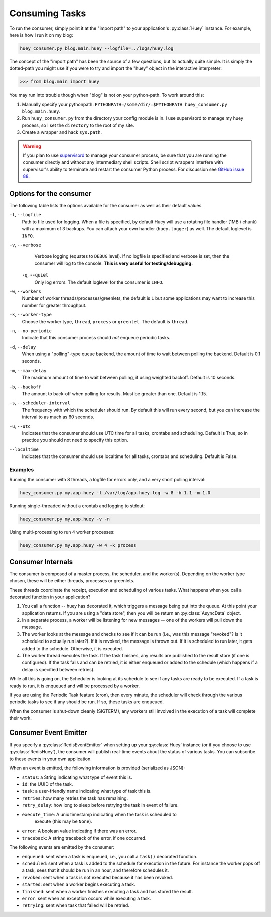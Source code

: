.. _consuming-tasks:

Consuming Tasks
===============

To run the consumer, simply point it at the "import path" to your application's
:py:class:`Huey` instance.  For example, here is how I run it on my blog:

.. code-block:: bash

    huey_consumer.py blog.main.huey --logfile=../logs/huey.log

The concept of the "import path" has been the source of a few questions, but its
actually quite simple.  It is simply the dotted-path you might use if you were
to try and import the "huey" object in the interactive interpreter:

.. code-block:: pycon

    >>> from blog.main import huey

You may run into trouble though when "blog" is not on your python-path. To
work around this:

1. Manually specify your pythonpath: ``PYTHONPATH=/some/dir/:$PYTHONPATH huey_consumer.py blog.main.huey``.
2. Run ``huey_consumer.py`` from the directory your config module is in.  I use
   supervisord to manage my huey process, so I set the ``directory`` to the root
   of my site.
3. Create a wrapper and hack ``sys.path``.

.. warning::
    If you plan to use `supervisord <http://supervisord.org/>`_ to manage your consumer process, be sure that you are running the consumer directly and without any intermediary shell scripts. Shell script wrappers interfere with supervisor's ability to terminate and restart the consumer Python process. For discussion see `GitHub issue 88 <https://github.com/coleifer/huey/issues/88>`_.

Options for the consumer
------------------------

The following table lists the options available for the consumer as well as
their default values.

``-l``, ``--logfile``
    Path to file used for logging.  When a file is specified, by default Huey
    will use a rotating file handler (1MB / chunk) with a maximum of 3 backups.
    You can attach your own handler (``huey.logger``) as well.  The default
    loglevel is ``INFO``.

``-v``, ``--verbose``
    Verbose logging (equates to ``DEBUG`` level).  If no logfile is specified
    and verbose is set, then the consumer will log to the console.  **This is
    very useful for testing/debugging.**

 ``-q``, ``--quiet``
    Only log errors. The default loglevel for the consumer is ``INFO``.

``-w``, ``--workers``
    Number of worker threads/processes/greenlets, the default is ``1`` but
    some applications may want to increase this number for greater throughput.

``-k``, ``--worker-type``
    Choose the worker type, ``thread``, ``process`` or ``greenlet``. The default
    is ``thread``.

``-n``, ``--no-periodic``
    Indicate that this consumer process should *not* enqueue periodic tasks.

``-d``, ``--delay``
    When using a "polling"-type queue backend, the amount of time to wait
    between polling the backend.  Default is 0.1 seconds.

``-m``, ``--max-delay``
    The maximum amount of time to wait between polling, if using weighted
    backoff.  Default is 10 seconds.

``-b``, ``--backoff``
    The amount to back-off when polling for results.  Must be greater than
    one.  Default is 1.15.

``-s``, ``--scheduler-interval``
    The frequency with which the scheduler should run. By default this will run
    every second, but you can increase the interval to as much as 60 seconds.

``-u``, ``--utc``
    Indicates that the consumer should use UTC time for all tasks, crontabs
    and scheduling.  Default is True, so in practice you should not need to
    specify this option.

``--localtime``
    Indicates that the consumer should use localtime for all tasks, crontabs
    and scheduling.  Default is False.

Examples
^^^^^^^^

Running the consumer with 8 threads, a logfile for errors only, and a very
short polling interval:

.. code-block:: bash

  huey_consumer.py my.app.huey -l /var/log/app.huey.log -w 8 -b 1.1 -m 1.0

Running single-threaded without a crontab and logging to stdout:

.. code-block:: bash

    huey_consumer.py my.app.huey -v -n

Using multi-processing to run 4 worker processes:

.. code-block:: bash

    huey_consumer.py my.app.huey -w 4 -k process


Consumer Internals
------------------

The consumer is composed of a master process, the scheduler, and the worker(s). Depending on the worker type chosen, these will be either threads, processes or greenlets.

These threads coordinate the receipt, execution and scheduling of various
tasks.  What happens when you call a decorated function in your application?

1. You call a function -- huey has decorated it, which triggers a message being
   put into the queue.  At this point your application returns.  If you are using
   a "data store", then you will be return an :py:class:`AsyncData` object.
2. In a separate process, a worker will be listening for new messages --
   one of the workers will pull down the message.
3. The worker looks at the message and checks to see if it can be
   run (i.e., was this message "revoked"?  Is it scheduled to actually run
   later?).  If it is revoked, the message is thrown out.  If it is scheduled
   to run later, it gets added to the schedule.  Otherwise, it is executed.
4. The worker thread executes the task.  If the task finishes, any results are
   published to the result store (if one is configured).  If the task fails and
   can be retried, it is either enqueued or added to the schedule (which happens
   if a delay is specified between retries).

While all this is going on, the Scheduler is looking at its schedule to see
if any tasks are ready to be executed.  If a task is ready to run, it is
enqueued and will be processed by a worker.

If you are using the Periodic Task feature (cron), then every minute, the
scheduler will check through the various periodic tasks to see if any should
be run. If so, these tasks are enqueued.

When the consumer is shut-down cleanly (SIGTERM), any workers still involved in the execution of a task will complete their work.

Consumer Event Emitter
----------------------

If you specify a :py:class:`RedisEventEmitter` when setting up your :py:class:`Huey`
instance (or if you choose to use :py:class:`RedisHuey`), the consumer will publish
real-time events about the status of various tasks.  You can subscribe to these
events in your own application.

When an event is emitted, the following information is provided (serialized as
JSON):

* ``status``: a String indicating what type of event this is.
* ``id``: the UUID of the task.
* ``task``: a user-friendly name indicating what type of task this is.
* ``retries``: how many retries the task has remaining.
* ``retry_delay``: how long to sleep before retrying the task in event of failure.
* ``execute_time``: A unix timestamp indicating when the task is scheduled to
    execute (this may be ``None``).
* ``error``: A boolean value indicating if there was an error.
* ``traceback``: A string traceback of the error, if one occurred.

The following events are emitted by the consumer:

* ``enqueued``: sent when a task is enqueued, i.e., you call a ``task()`` decorated function.
* ``scheduled``: sent when a task is added to the schedule for execution in the future. For instance the worker pops off a task, sees that it should be run in an hour, and therefore schedules it.
* ``revoked``: sent when a task is not executed because it has been revoked.
* ``started``: sent when a worker begins executing a task.
* ``finished``: sent when a worker finishes executing a task and has stored the result.
* ``error``: sent when an exception occurs while executing a task.
* ``retrying``: sent when task that failed will be retried.
